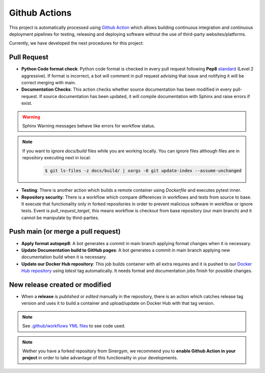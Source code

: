 ################
Github Actions
################

This project is automatically processed using `Github Action <https://docs.github.com/es/actions/>`__ which allows building continuous integration and continuous deployment pipelines
for testing, releasing and deploying software without the use of third-party websites/platforms.

Currently, we have developed the next procedures for this project:

*************
Pull Request
*************

- **Python Code format check**: Python code format is checked in every pull request following **Pep8** `standard <https://www.python.org/dev/peps/pep-0008/>`__ (Level 2 aggressive). If format is incorrect, a bot will comment in pull request advising that issue and notifying it will be correct merging with main.
- **Documentation Checks**: This action checks whether source documentation has been modified in every pull-request. If source documentation has been updated, it will compile documentation with Sphinx and raise errors if exist.

.. warning:: Sphinx Warning messages behave like errors for workflow status.

.. note::

  If you want to ignore *docs/build* files while you are working locally. You can ignore files although files are in repository executing next in local:

    .. code:: sh
        
        $ git ls-files -z docs/build/ | xargs -0 git update-index --assume-unchanged

- **Testing**: There is another action which builds a remote container using *Dockerfile* and executes pytest inner.
- **Repository security**: There is a workflow which compare differences in workflows and tests from source to base. It execute that functionality only in forked repositories in order to prevent malicious software in workflow or ignore tests. Event is *pull_request_target*, this means workflow is checkout from base repository (our main branch) and it cannot be manipulate by third-parties.

************************************
Push main (or merge a pull request)
************************************

- **Apply format autopep8**: A bot generates a commit in main branch applying format changes when it is necessary.
- **Update Documentation build to GitHub pages**: A bot generates a commit in main branch applying new documentation build when it is necessary.
- **Update our Docker Hub repository**: This job builds container with all extra requires and it is pushed to our `Docker Hub repository <https://hub.docker.com/r/alejandrocn7/sinergym>`__ using *latest* tag automatically. It needs format and documentation jobs finish for possible changes.

********************************
New release created or modified
********************************

- When a **release** is *published* or *edited* manually in the repository, there is an action which catches release tag version and uses it to build a container and upload/update on Docker Hub with that tag version.

.. note:: See `.github/workflows YML files <https://github.com/jajimer/sinergym/tree/develop/.github/workflows>`__ to see code used.

.. note:: Wether you have a forked repository from Sinergym, we recommend you to **enable Github Action in your project** in order to take advantage of this functionality in your developments.